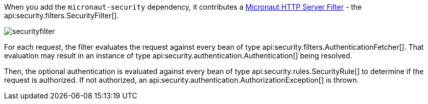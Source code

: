 When you add the `micronaut-security` dependency, it contributes a https://docs.micronaut.io/latest/guide/#filters[Micronaut HTTP Server Filter] - the api:security.filters.SecurityFilter[].

image::securityfilter.png[]

For each request, the filter evaluates the request against every bean of type api:security.filters.AuthenticationFetcher[]. That evaluation may result in an instance of type api:security.authentication.Authentication[] being resolved.

Then, the optional authentication is evaluated against every bean of type api:security.rules.SecurityRule[] to determine if the request is authorized. If not authorized, an api:security.authentication.AuthorizationException[] is thrown.

